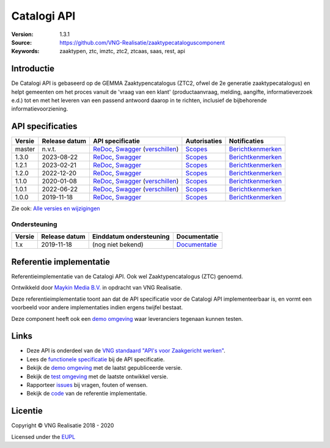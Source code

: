 ============
Catalogi API
============

:Version: 1.3.1
:Source: https://github.com/VNG-Realisatie/zaaktypecataloguscomponent
:Keywords: zaaktypen, ztc, imztc, ztc2, ztcaas, saas, rest, api

Introductie
===========

De Catalogi API is gebaseerd op de GEMMA Zaaktypencatalogus (ZTC2, ofwel de
2e generatie zaaktypecatalogus) en helpt gemeenten om het proces vanuit de
'vraag van een klant' (productaanvraag, melding, aangifte, informatieverzoek
e.d.) tot en met het leveren van een passend antwoord daarop in te richten,
inclusief de bijbehorende informatievoorziening.

API specificaties
=================
|lint-oas| |generate-sdks| |generate-postman-collection|

==========  ==============  ====================================================================================================================================================================================================  =======================================================================================================================  =================================================================================================================================
Versie      Release datum   API specificatie                                                                                                                                                                                      Autorisaties                                                                                                             Notificaties
==========  ==============  ====================================================================================================================================================================================================  =======================================================================================================================  =================================================================================================================================
master      n.v.t.          `ReDoc <https://redocly.github.io/redoc/?url=https://raw.githubusercontent.com/VNG-Realisatie/catalogi-api/master/src/openapi.yaml>`_,                                                                `Scopes <https://github.com/VNG-Realisatie/catalogi-api/blob/master/src/autorisaties.md>`_                               `Berichtkenmerken <https://github.com/VNG-Realisatie/catalogi-api/blob/master/src/notificaties.md>`_
                            `Swagger <https://petstore.swagger.io/?url=https://raw.githubusercontent.com/VNG-Realisatie/catalogi-api/master/src/openapi.yaml>`_
                            (`verschillen <https://github.com/VNG-Realisatie/catalogi-api/compare/1.1.0..master?diff=split#diff-b9c28fec6c3f3fa5cff870d24601d6ab7027520f3b084cc767aefd258cb8c40a>`_)
1.3.0       2023-08-22      `ReDoc <https://redocly.github.io/redoc/?url=https://raw.githubusercontent.com/VNG-Realisatie/catalogi-api/1.3.0/src/openapi.yaml>`_,                                                                 `Scopes <https://github.com/VNG-Realisatie/catalogi-api/blob/1.3.0/src/autorisaties.md>`_                                `Berichtkenmerken <https://github.com/VNG-Realisatie/catalogi-api/blob/1.3.0/src/notificaties.md>`_
                            `Swagger <https://petstore.swagger.io/?url=https://raw.githubusercontent.com/VNG-Realisatie/catalogi-api/1.3.0/src/openapi.yaml>`_
1.2.1       2023-02-21      `ReDoc <https://redocly.github.io/redoc/?url=https://raw.githubusercontent.com/VNG-Realisatie/catalogi-api/1.2.1/src/openapi.yaml>`_,                                                                 `Scopes <https://github.com/VNG-Realisatie/catalogi-api/blob/1.2.1/src/autorisaties.md>`_                                `Berichtkenmerken <https://github.com/VNG-Realisatie/catalogi-api/blob/1.2.1/src/notificaties.md>`_
                            `Swagger <https://petstore.swagger.io/?url=https://raw.githubusercontent.com/VNG-Realisatie/catalogi-api/1.2.1/src/openapi.yaml>`_
1.2.0       2022-12-20      `ReDoc <https://redocly.github.io/redoc/?url=https://raw.githubusercontent.com/VNG-Realisatie/catalogi-api/1.2.0/src/openapi.yaml>`_,                                                                 `Scopes <https://github.com/VNG-Realisatie/catalogi-api/blob/1.2.0/src/autorisaties.md>`_                                `Berichtkenmerken <https://github.com/VNG-Realisatie/catalogi-api/blob/1.2.0/src/notificaties.md>`_
                            `Swagger <https://petstore.swagger.io/?url=https://raw.githubusercontent.com/VNG-Realisatie/catalogi-api/1.2.0/src/openapi.yaml>`_
1.1.0       2020-01-08      `ReDoc <https://redocly.github.io/redoc/?url=https://raw.githubusercontent.com/VNG-Realisatie/catalogi-api/1.1.0/src/openapi.yaml>`_,                                                                 `Scopes <https://github.com/VNG-Realisatie/catalogi-api/blob/1.1.0/src/autorisaties.md>`_                                `Berichtkenmerken <https://github.com/VNG-Realisatie/catalogi-api/blob/1.1.0/src/notificaties.md>`_
                            `Swagger <https://petstore.swagger.io/?url=https://raw.githubusercontent.com/VNG-Realisatie/catalogi-api/1.1.0/src/openapi.yaml>`_
                            (`verschillen <https://github.com/VNG-Realisatie/catalogi-api/compare/1.0.0..1.1.0?diff=split#diff-b9c28fec6c3f3fa5cff870d24601d6ab7027520f3b084cc767aefd258cb8c40a>`_)
1.0.1       2022-06-22      `ReDoc <https://redocly.github.io/redoc/?url=https://raw.githubusercontent.com/VNG-Realisatie/catalogi-api/1.0.1/src/openapi.yaml>`_,                                                                 `Scopes <https://github.com/VNG-Realisatie/catalogi-api/blob/1.0.1/src/autorisaties.md>`_                                `Berichtkenmerken <https://github.com/VNG-Realisatie/catalogi-api/blob/1.0.1/src/notificaties.md>`_
                            `Swagger <https://petstore.swagger.io/?url=https://raw.githubusercontent.com/VNG-Realisatie/catalogi-api/1.0.1/src/openapi.yaml>`_
                            (`verschillen <https://github.com/VNG-Realisatie/catalogi-api/compare/1.0.0..1.0.1?diff=split#diff-b9c28fec6c3f3fa5cff870d24601d6ab7027520f3b084cc767aefd258cb8c40a>`_)
1.0.0       2019-11-18      `ReDoc <https://redocly.github.io/redoc/?url=https://raw.githubusercontent.com/VNG-Realisatie/catalogi-api/1.0.0/src/openapi.yaml>`_,                                                                 `Scopes <https://github.com/VNG-Realisatie/catalogi-api/blob/1.0.0/src/autorisaties.md>`_                                `Berichtkenmerken <https://github.com/VNG-Realisatie/catalogi-api/blob/1.0.0/src/notificaties.md>`_
                            `Swagger <https://petstore.swagger.io/?url=https://raw.githubusercontent.com/VNG-Realisatie/catalogi-api/1.0.0/src/openapi.yaml>`_
==========  ==============  ====================================================================================================================================================================================================  =======================================================================================================================  =================================================================================================================================

Zie ook: `Alle versies en wijzigingen <https://github.com/VNG-Realisatie/catalogi-api/blob/master/CHANGELOG.rst>`_

Ondersteuning
-------------

==========  ==============  ==========================  =================
Versie      Release datum   Einddatum ondersteuning     Documentatie
==========  ==============  ==========================  =================
1.x         2019-11-18      (nog niet bekend)           `Documentatie <https://vng-realisatie.github.io/gemma-zaken/standaard/catalogi/index>`_
==========  ==============  ==========================  =================

Referentie implementatie
========================

|build-status| |coverage| |docker| |black| |python-versions|

Referentieimplementatie van de Catalogi API. Ook wel
Zaaktypencatalogus (ZTC) genoemd.

Ontwikkeld door `Maykin Media B.V. <https://www.maykinmedia.nl>`_ in opdracht
van VNG Realisatie.

Deze referentieimplementatie toont aan dat de API specificatie voor de
Catalogi API implementeerbaar is, en vormt een voorbeeld voor andere
implementaties indien ergens twijfel bestaat.

Deze component heeft ook een `demo omgeving`_ waar leveranciers tegenaan kunnen
testen.

Links
=====

* Deze API is onderdeel van de `VNG standaard "API's voor Zaakgericht werken" <https://github.com/VNG-Realisatie/gemma-zaken>`_.
* Lees de `functionele specificatie <https://vng-realisatie.github.io/gemma-zaken/standaard/catalogi/index>`_ bij de API specificatie.
* Bekijk de `demo omgeving`_ met de laatst gepubliceerde versie.
* Bekijk de `test omgeving <https://catalogi-api.test.vng.cloud/>`_ met de laatste ontwikkel versie.
* Rapporteer `issues <https://github.com/VNG-Realisatie/gemma-zaken/issues>`_ bij vragen, fouten of wensen.
* Bekijk de `code <https://github.com/VNG-Realisatie/catalogi-api/>`_ van de referentie implementatie.

.. _`demo omgeving`: https://catalogi-api.vng.cloud/

Licentie
========

Copyright © VNG Realisatie 2018 - 2020

Licensed under the EUPL_

.. _EUPL: LICENCE.md

.. |build-status| image:: https://github.com/VNG-Realisatie/catalogi-api/workflows/ci-build/badge.svg
    :alt: Build status
    :target: https://github.com/VNG-Realisatie/catalogi-api/actions?query=workflow%3Aci-build

.. |requirements| image:: https://requires.io/github/VNG-Realisatie/catalogi-api/requirements.svg?branch=master
     :alt: Requirements status

.. |coverage| image:: https://codecov.io/github/VNG-Realisatie/catalogi-api/branch/master/graphs/badge.svg?branch=master
    :alt: Coverage
    :target: https://codecov.io/gh/VNG-Realisatie/catalogi-api

.. |docker| image:: https://img.shields.io/badge/docker-latest-blue.svg
    :alt: Docker image
    :target: https://hub.docker.com/r/vngr/gemma-ztc/

.. |black| image:: https://img.shields.io/badge/code%20style-black-000000.svg
    :alt: Code style
    :target: https://github.com/psf/black

.. |python-versions| image:: https://img.shields.io/badge/python-3.6%2B-blue.svg
    :alt: Supported Python version

.. |lint-oas| image:: https://github.com/VNG-Realisatie/catalogi-api/workflows/lint-oas/badge.svg
    :alt: Lint OAS
    :target: https://github.com/VNG-Realisatie/catalogi-api/actions?query=workflow%3Alint-oas

.. |generate-sdks| image:: https://github.com/VNG-Realisatie/catalogi-api/workflows/generate-sdks/badge.svg
    :alt: Generate SDKs
    :target: https://github.com/VNG-Realisatie/catalogi-api/actions?query=workflow%3Agenerate-sdks

.. |generate-postman-collection| image:: https://github.com/VNG-Realisatie/catalogi-api/workflows/generate-postman-collection/badge.svg
    :alt: Generate Postman collection
    :target: https://github.com/VNG-Realisatie/catalogi-api/actions?query=workflow%3Agenerate-postman-collection

.. _testomgeving: https://ref.tst.vng.cloud/ztc/
